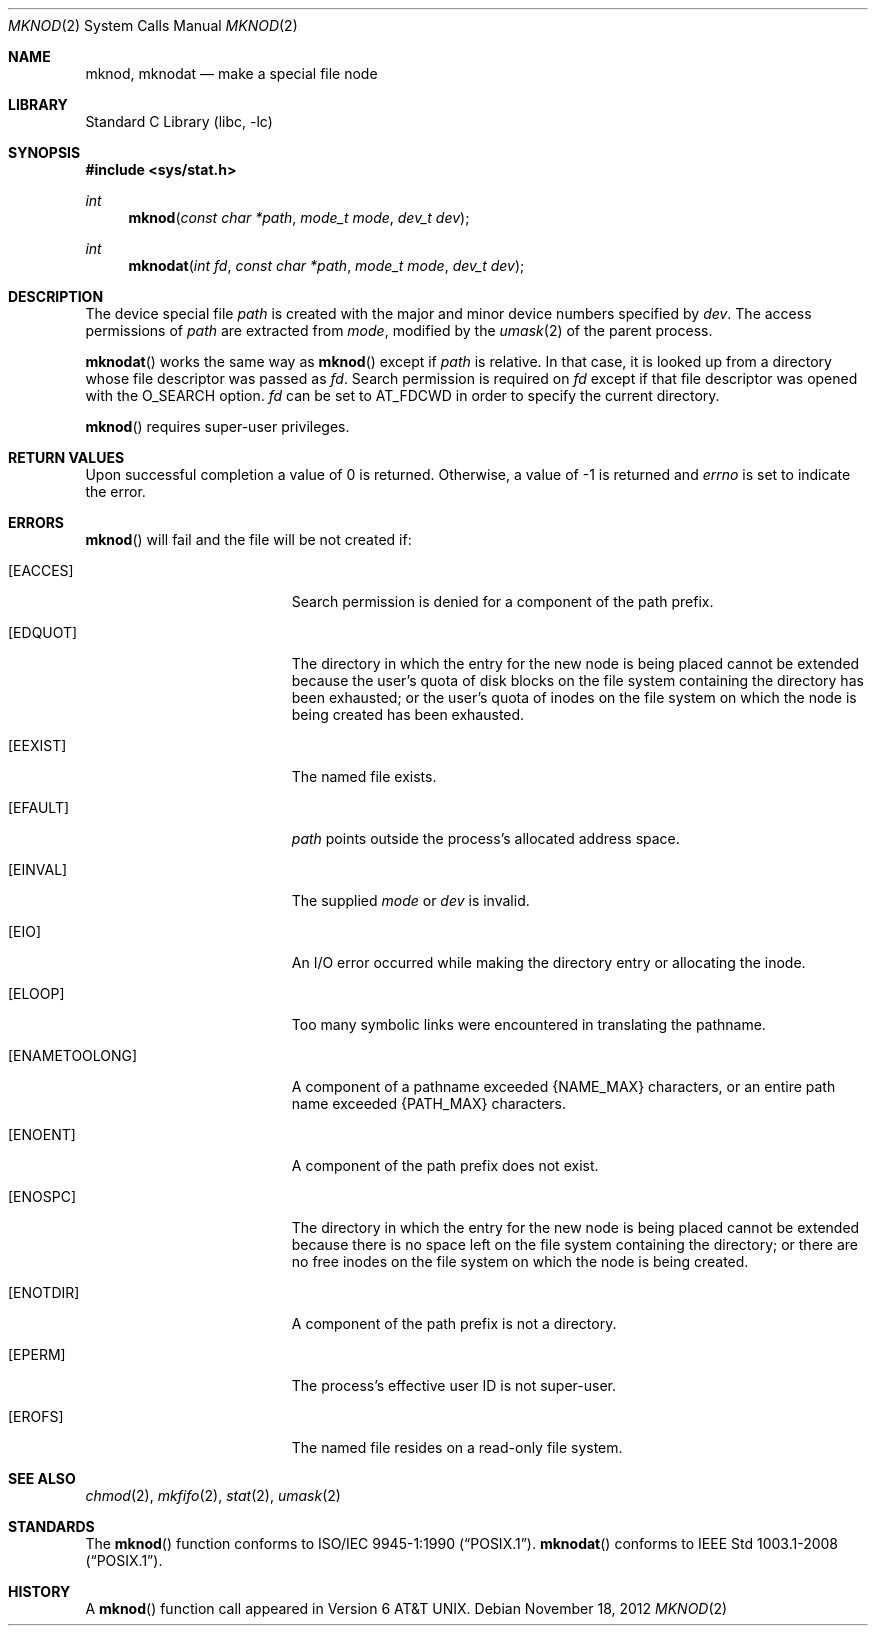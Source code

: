.\"	$NetBSD: mknod.2,v 1.25 2012/12/01 21:07:00 wiz Exp $
.\"
.\" Copyright (c) 1980, 1991, 1993
.\"	The Regents of the University of California.  All rights reserved.
.\"
.\" Redistribution and use in source and binary forms, with or without
.\" modification, are permitted provided that the following conditions
.\" are met:
.\" 1. Redistributions of source code must retain the above copyright
.\"    notice, this list of conditions and the following disclaimer.
.\" 2. Redistributions in binary form must reproduce the above copyright
.\"    notice, this list of conditions and the following disclaimer in the
.\"    documentation and/or other materials provided with the distribution.
.\" 3. Neither the name of the University nor the names of its contributors
.\"    may be used to endorse or promote products derived from this software
.\"    without specific prior written permission.
.\"
.\" THIS SOFTWARE IS PROVIDED BY THE REGENTS AND CONTRIBUTORS ``AS IS'' AND
.\" ANY EXPRESS OR IMPLIED WARRANTIES, INCLUDING, BUT NOT LIMITED TO, THE
.\" IMPLIED WARRANTIES OF MERCHANTABILITY AND FITNESS FOR A PARTICULAR PURPOSE
.\" ARE DISCLAIMED.  IN NO EVENT SHALL THE REGENTS OR CONTRIBUTORS BE LIABLE
.\" FOR ANY DIRECT, INDIRECT, INCIDENTAL, SPECIAL, EXEMPLARY, OR CONSEQUENTIAL
.\" DAMAGES (INCLUDING, BUT NOT LIMITED TO, PROCUREMENT OF SUBSTITUTE GOODS
.\" OR SERVICES; LOSS OF USE, DATA, OR PROFITS; OR BUSINESS INTERRUPTION)
.\" HOWEVER CAUSED AND ON ANY THEORY OF LIABILITY, WHETHER IN CONTRACT, STRICT
.\" LIABILITY, OR TORT (INCLUDING NEGLIGENCE OR OTHERWISE) ARISING IN ANY WAY
.\" OUT OF THE USE OF THIS SOFTWARE, EVEN IF ADVISED OF THE POSSIBILITY OF
.\" SUCH DAMAGE.
.\"
.\"     @(#)mknod.2	8.1 (Berkeley) 6/4/93
.\"
.Dd November 18, 2012
.Dt MKNOD 2
.Os
.Sh NAME
.Nm mknod ,
.Nm mknodat
.Nd make a special file node
.Sh LIBRARY
.Lb libc
.Sh SYNOPSIS
.In sys/stat.h
.Ft int
.Fn mknod "const char *path" "mode_t mode" "dev_t dev"
.Ft int
.Fn mknodat "int fd" "const char *path" "mode_t mode" "dev_t dev"
.Sh DESCRIPTION
The device special file
.Fa path
is created with the major and minor
device numbers specified by
.Fa dev .
The access permissions of
.Fa path
are extracted from
.Fa mode ,
modified by the
.Xr umask 2
of the parent process.
.Pp
.Fn mknodat
works the same way as
.Fn mknod
except if
.Fa path
is relative.
In that case, it is looked up from a directory whose file
descriptor was passed as
.Fa fd .
Search permission is required on
.Fa fd
except if that file descriptor was opened with the
.Dv O_SEARCH
option.
.Fa fd
can be set to
.Dv AT_FDCWD
in order to specify the current directory.
.Pp
.Fn mknod
requires super-user privileges.
.Sh RETURN VALUES
Upon successful completion a value of 0 is returned.
Otherwise, a value of \-1 is returned and
.Va errno
is set to indicate the error.
.Sh ERRORS
.Fn mknod
will fail and the file will be not created if:
.Bl -tag -width Er
.It Bq Er EACCES
Search permission is denied for a component of the path prefix.
.It Bq Er EDQUOT
The directory in which the entry for the new node
is being placed cannot be extended because the
user's quota of disk blocks on the file system
containing the directory has been exhausted; or
the user's quota of inodes on the file system on
which the node is being created has been exhausted.
.It Bq Er EEXIST
The named file exists.
.It Bq Er EFAULT
.Fa path
points outside the process's allocated address space.
.It Bq Er EINVAL
The supplied
.Fa mode
or
.Fa dev
is invalid.
.It Bq Er EIO
An I/O error occurred while making the directory entry or allocating the inode.
.It Bq Er ELOOP
Too many symbolic links were encountered in translating the pathname.
.It Bq Er ENAMETOOLONG
A component of a pathname exceeded
.Brq Dv NAME_MAX
characters, or an entire path name exceeded
.Brq Dv PATH_MAX
characters.
.It Bq Er ENOENT
A component of the path prefix does not exist.
.It Bq Er ENOSPC
The directory in which the entry for the new node is being placed
cannot be extended because there is no space left on the file
system containing the directory; or
there are no free inodes on the file system on which the
node is being created.
.It Bq Er ENOTDIR
A component of the path prefix is not a directory.
.It Bq Er EPERM
The process's effective user ID is not super-user.
.It Bq Er EROFS
The named file resides on a read-only file system.
.El
.Sh SEE ALSO
.Xr chmod 2 ,
.Xr mkfifo 2 ,
.Xr stat 2 ,
.Xr umask 2
.Sh STANDARDS
The
.Fn mknod
function conforms to
.St -p1003.1-90 .
.Fn mknodat
conforms to
.St -p1003.1-2008 .
.Sh HISTORY
A
.Fn mknod
function call appeared in
.At v6 .
